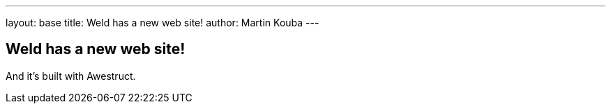 ---
layout: base
title: Weld has a new web site!
author: Martin Kouba
---

== Weld has a new web site!

And it's built with Awestruct.
